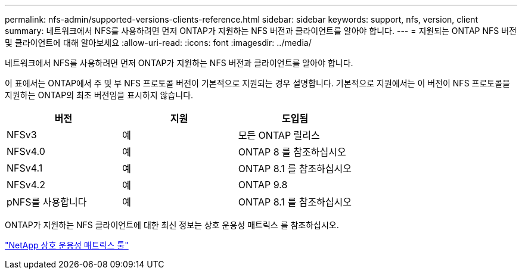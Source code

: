 ---
permalink: nfs-admin/supported-versions-clients-reference.html 
sidebar: sidebar 
keywords: support, nfs, version, client 
summary: 네트워크에서 NFS를 사용하려면 먼저 ONTAP가 지원하는 NFS 버전과 클라이언트를 알아야 합니다. 
---
= 지원되는 ONTAP NFS 버전 및 클라이언트에 대해 알아보세요
:allow-uri-read: 
:icons: font
:imagesdir: ../media/


[role="lead"]
네트워크에서 NFS를 사용하려면 먼저 ONTAP가 지원하는 NFS 버전과 클라이언트를 알아야 합니다.

이 표에서는 ONTAP에서 주 및 부 NFS 프로토콜 버전이 기본적으로 지원되는 경우 설명합니다. 기본적으로 지원에서는 이 버전이 NFS 프로토콜을 지원하는 ONTAP의 최초 버전임을 표시하지 않습니다.

[cols="3*"]
|===
| 버전 | 지원 | 도입됨 


 a| 
NFSv3
 a| 
예
 a| 
모든 ONTAP 릴리스



 a| 
NFSv4.0
 a| 
예
 a| 
ONTAP 8 를 참조하십시오



 a| 
NFSv4.1
 a| 
예
 a| 
ONTAP 8.1 를 참조하십시오



 a| 
NFSv4.2
 a| 
예
 a| 
ONTAP 9.8



 a| 
pNFS를 사용합니다
 a| 
예
 a| 
ONTAP 8.1 를 참조하십시오

|===
ONTAP가 지원하는 NFS 클라이언트에 대한 최신 정보는 상호 운용성 매트릭스 를 참조하십시오.

https://mysupport.netapp.com/matrix["NetApp 상호 운용성 매트릭스 툴"^]
